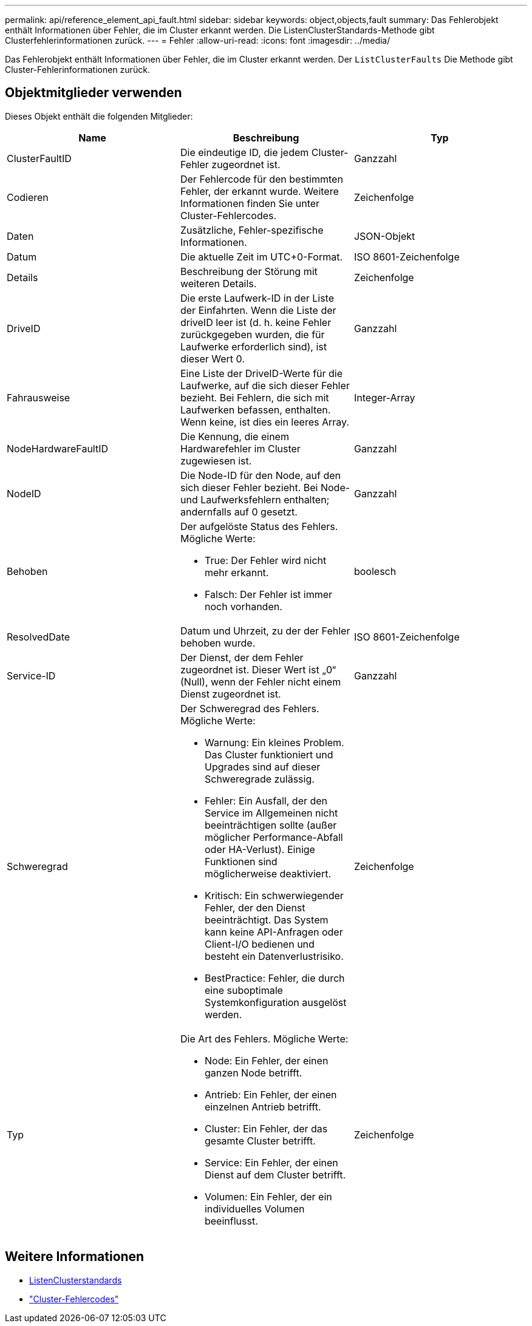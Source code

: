 ---
permalink: api/reference_element_api_fault.html 
sidebar: sidebar 
keywords: object,objects,fault 
summary: Das Fehlerobjekt enthält Informationen über Fehler, die im Cluster erkannt werden. Die ListenClusterStandards-Methode gibt Clusterfehlerinformationen zurück. 
---
= Fehler
:allow-uri-read: 
:icons: font
:imagesdir: ../media/


[role="lead"]
Das Fehlerobjekt enthält Informationen über Fehler, die im Cluster erkannt werden. Der `ListClusterFaults` Die Methode gibt Cluster-Fehlerinformationen zurück.



== Objektmitglieder verwenden

Dieses Objekt enthält die folgenden Mitglieder:

|===
| Name | Beschreibung | Typ 


 a| 
ClusterFaultID
 a| 
Die eindeutige ID, die jedem Cluster-Fehler zugeordnet ist.
 a| 
Ganzzahl



 a| 
Codieren
 a| 
Der Fehlercode für den bestimmten Fehler, der erkannt wurde. Weitere Informationen finden Sie unter Cluster-Fehlercodes.
 a| 
Zeichenfolge



 a| 
Daten
 a| 
Zusätzliche, Fehler-spezifische Informationen.
 a| 
JSON-Objekt



 a| 
Datum
 a| 
Die aktuelle Zeit im UTC+0-Format.
 a| 
ISO 8601-Zeichenfolge



 a| 
Details
 a| 
Beschreibung der Störung mit weiteren Details.
 a| 
Zeichenfolge



 a| 
DriveID
 a| 
Die erste Laufwerk-ID in der Liste der Einfahrten. Wenn die Liste der driveID leer ist (d. h. keine Fehler zurückgegeben wurden, die für Laufwerke erforderlich sind), ist dieser Wert 0.
 a| 
Ganzzahl



 a| 
Fahrausweise
 a| 
Eine Liste der DriveID-Werte für die Laufwerke, auf die sich dieser Fehler bezieht. Bei Fehlern, die sich mit Laufwerken befassen, enthalten. Wenn keine, ist dies ein leeres Array.
 a| 
Integer-Array



 a| 
NodeHardwareFaultID
 a| 
Die Kennung, die einem Hardwarefehler im Cluster zugewiesen ist.
 a| 
Ganzzahl



 a| 
NodeID
 a| 
Die Node-ID für den Node, auf den sich dieser Fehler bezieht. Bei Node- und Laufwerksfehlern enthalten; andernfalls auf 0 gesetzt.
 a| 
Ganzzahl



 a| 
Behoben
 a| 
Der aufgelöste Status des Fehlers. Mögliche Werte:

* True: Der Fehler wird nicht mehr erkannt.
* Falsch: Der Fehler ist immer noch vorhanden.

 a| 
boolesch



 a| 
ResolvedDate
 a| 
Datum und Uhrzeit, zu der der Fehler behoben wurde.
 a| 
ISO 8601-Zeichenfolge



 a| 
Service-ID
 a| 
Der Dienst, der dem Fehler zugeordnet ist. Dieser Wert ist „0“ (Null), wenn der Fehler nicht einem Dienst zugeordnet ist.
 a| 
Ganzzahl



 a| 
Schweregrad
 a| 
Der Schweregrad des Fehlers. Mögliche Werte:

* Warnung: Ein kleines Problem. Das Cluster funktioniert und Upgrades sind auf dieser Schweregrade zulässig.
* Fehler: Ein Ausfall, der den Service im Allgemeinen nicht beeinträchtigen sollte (außer möglicher Performance-Abfall oder HA-Verlust). Einige Funktionen sind möglicherweise deaktiviert.
* Kritisch: Ein schwerwiegender Fehler, der den Dienst beeinträchtigt. Das System kann keine API-Anfragen oder Client-I/O bedienen und besteht ein Datenverlustrisiko.
* BestPractice: Fehler, die durch eine suboptimale Systemkonfiguration ausgelöst werden.

 a| 
Zeichenfolge



 a| 
Typ
 a| 
Die Art des Fehlers. Mögliche Werte:

* Node: Ein Fehler, der einen ganzen Node betrifft.
* Antrieb: Ein Fehler, der einen einzelnen Antrieb betrifft.
* Cluster: Ein Fehler, der das gesamte Cluster betrifft.
* Service: Ein Fehler, der einen Dienst auf dem Cluster betrifft.
* Volumen: Ein Fehler, der ein individuelles Volumen beeinflusst.

 a| 
Zeichenfolge

|===


== Weitere Informationen

* xref:reference_element_api_listclusterfaults.adoc[ListenClusterstandards]
* link:../storage/reference_monitor_cluster_fault_codes.html["Cluster-Fehlercodes"]

